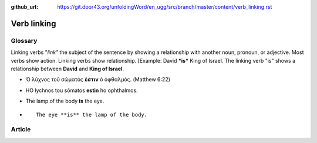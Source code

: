 :github_url: https://git.door43.org/unfoldingWord/en_ugg/src/branch/master/content/verb_linking.rst

.. _verb_linking:

Verb linking
============

Glossary
--------

Linking verbs "*link"* the subject of the sentence by showing a
relationship with another noun, pronoun, or adjective. Most verbs show
action. Linking verbs show relationship. [Example: David ***is*** King
of Israel. The linking verb "is" shows a relationship between **David**
and **King of Israel**.

-  Ὁ λύχνος τοῦ σώματός **ἐστιν** ὁ ὀφθαλμός. (Matthew 6:22)
-  HO lychnos tou sōmatos **estin** ho ophthalmos.
-  The lamp of the body **is** the eye.
-  ::

                                       The eye **is** the lamp of the body.  

Article
-------
